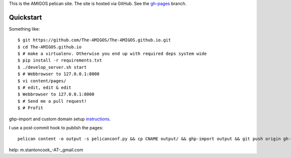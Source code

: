 This is the AMIGOS pelican site. The site is hosted via GitHub. See the 
gh-pages_ branch. 

.. _gh-pages: https://github.com/The-AMIGOS/The-AMIGOS.github.io/tree/gh-pages

Quickstart
----------

Something like::

    $ git https://github.com/The-AMIGOS/The-AMIGOS.github.io.git
    $ cd The-AMIGOS.github.io
    $ # make a virtualenv. Otherwise you end up with required deps system wide
    $ pip install -r requirements.txt
    $ ./develop_server.sh start
    $ # Webbrowser to 127.0.0.1:8000
    $ vi content/pages/ 
    $ # edit, edit & edit
    $ Webbrowser to 127.0.0.1:8000
    $ # Send me a pull request!
    $ # Profit

ghp-import and custom domain setup instructions_.

I use a post-commit hook to publish the pages::

    pelican content -o output -s pelicanconf.py && cp CNAME output/ && ghp-import output && git push origin gh-pages

.. _instructions: https://github.com/getpelican/pelican/blob/master/docs/tips.rst

help: m.stantoncook_-AT-_gmail.com
